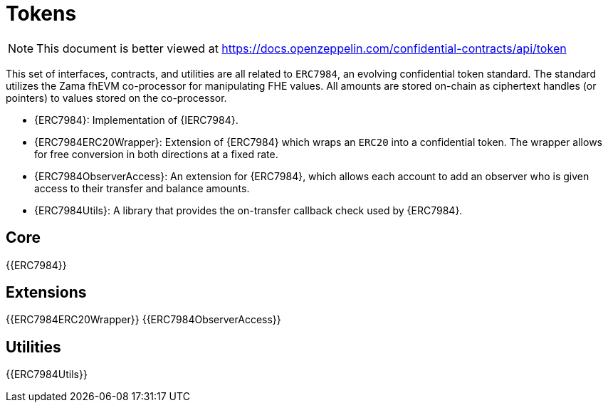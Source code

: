 = Tokens

[.readme-notice]
NOTE: This document is better viewed at https://docs.openzeppelin.com/confidential-contracts/api/token

This set of interfaces, contracts, and utilities are all related to `ERC7984`, an evolving confidential token standard. The standard utilizes the Zama fhEVM co-processor for manipulating FHE values. All amounts are stored on-chain as ciphertext handles (or pointers) to values stored on the co-processor.

- {ERC7984}: Implementation of {IERC7984}.
- {ERC7984ERC20Wrapper}: Extension of {ERC7984} which wraps an `ERC20` into a confidential token. The wrapper allows for free conversion in both directions at a fixed rate.
- {ERC7984ObserverAccess}: An extension for {ERC7984}, which allows each account to add an observer who is given access to their transfer and balance amounts.
- {ERC7984Utils}: A library that provides the on-transfer callback check used by {ERC7984}.

== Core
{{ERC7984}}

== Extensions
{{ERC7984ERC20Wrapper}}
{{ERC7984ObserverAccess}}

== Utilities
{{ERC7984Utils}}